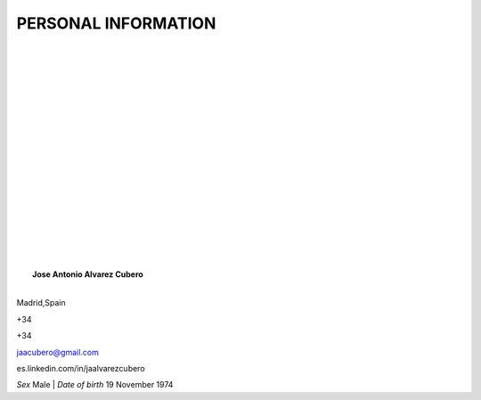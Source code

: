 ####################
PERSONAL INFORMATION
####################

.. image:: /images/CISSP.jpg
   :width: 150 px
   :align: left

.. image:: /images/EMCproven.jpg
   :width: 150 px
   :align: left

.. image:: /images/VSP.jpg
   :width: 150 px
   :align: left

.. image:: /images/VTSP.jpg
   :width: 150 px
   :align: left

.. image:: /images/BigDataAWS.jpg
   :width: 111 px
   :align: left

|
|
|
|
|
|
|
|
|
|
|
|
|
|
|
|
|
|
|	 **Jose Antonio Alvarez Cubero**
|
.. image:: /images/location.png
   :width: 10 px
   :align: left
 
Madrid,Spain

.. image:: /images/phone.png
   :width: 15 px
   :align: left
 
+34

.. image:: /images/mobile.png
   :width: 10 px
   :align: left
 
+34

.. image:: /images/email.png
   :width: 15 px
   :align: left
 
jaacubero@gmail.com

.. image:: /images/linkedin.png
   :width: 15 px
   :align: left
 
es.linkedin.com/in/jaalvarezcubero

*Sex* Male | *Date of birth* 19 November 1974

